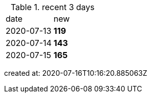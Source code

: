 
.recent 3 days
|===

|date|new


^|2020-07-13
>s|119


^|2020-07-14
>s|143


^|2020-07-15
>s|165


|===

created at: 2020-07-16T10:16:20.885063Z
